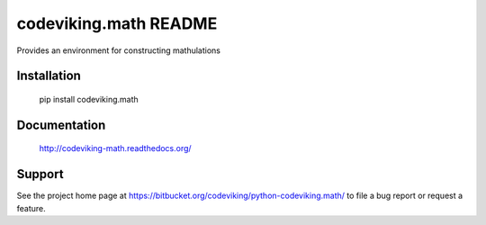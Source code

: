 codeviking.math README
===========================
Provides an environment for constructing mathulations



Installation
------------

    pip install codeviking.math

Documentation
-------------

    http://codeviking-math.readthedocs.org/

Support
-------

See the project home page at
https://bitbucket.org/codeviking/python-codeviking.math/
to file a bug report or request a feature.

